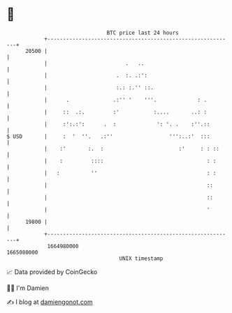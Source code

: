 * 👋

#+begin_example
                                   BTC price last 24 hours                    
               +------------------------------------------------------------+ 
         20500 |                                                            | 
               |                         .   ..                             | 
               |                      .  :. .:':                            | 
               |                      :.: :.'' ::.                          | 
               |      .              .:'' '    '''.             : .         | 
               |     ::  .:.         :'           :....       ..: :         | 
               |     :':.:':      .  :             ': '. .    :''.::        | 
   $ USD       |     :  '  ''.   .:''                  ''':..:'  :::        | 
               |    :'       :.  :                        :'     : : ::     | 
               |    :         ::::                                 : :      | 
               |   :          ''                                   : :      | 
               |                                                   ::       | 
               |                                                   ::       | 
               |                                                   '        | 
         19800 |                                                            | 
               +------------------------------------------------------------+ 
                1664980000                                        1665080000  
                                       UNIX timestamp                         
#+end_example
📈 Data provided by CoinGecko

🧑‍💻 I'm Damien

✍️ I blog at [[https://www.damiengonot.com][damiengonot.com]]
